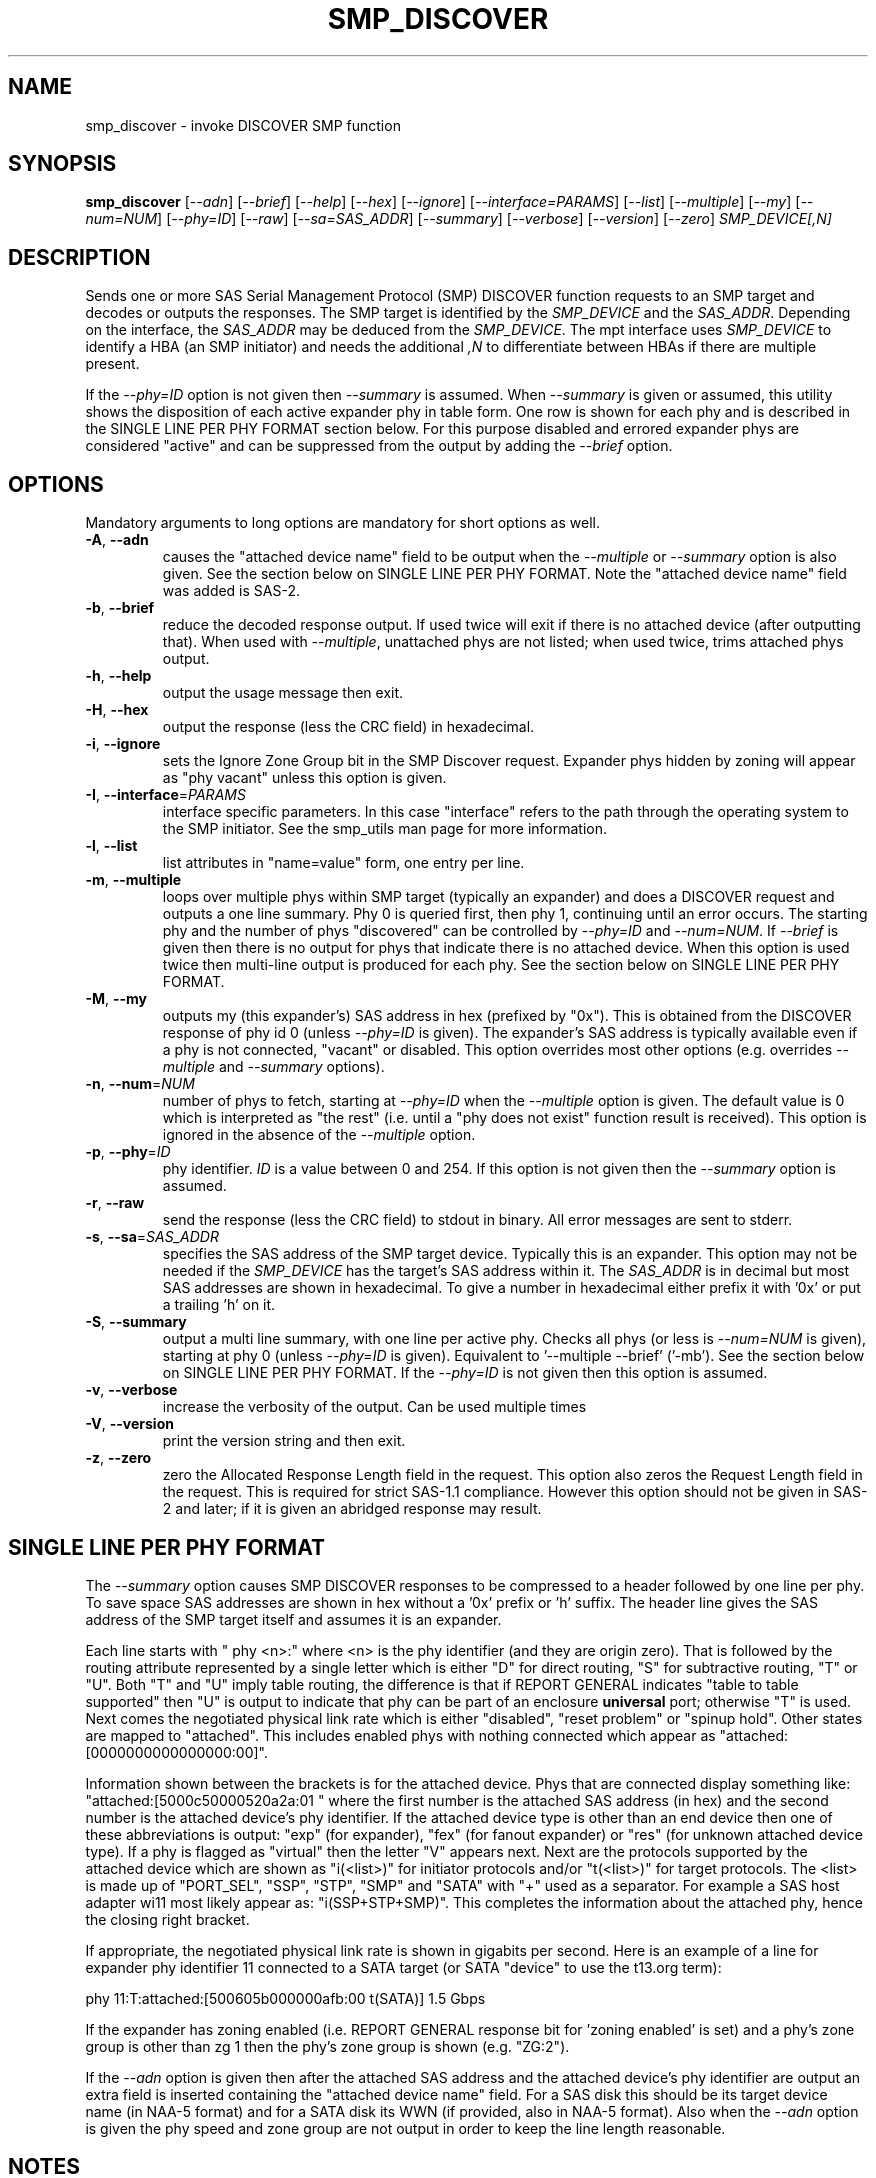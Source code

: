.TH SMP_DISCOVER "8" "March 2012" "smp_utils\-0.98" SMP_UTILS
.SH NAME
smp_discover \- invoke DISCOVER SMP function
.SH SYNOPSIS
.B smp_discover
[\fI\-\-adn\fR] [\fI\-\-brief\fR] [\fI\-\-help\fR] [\fI\-\-hex\fR]
[\fI\-\-ignore\fR] [\fI\-\-interface=PARAMS\fR] [\fI\-\-list\fR]
[\fI\-\-multiple\fR] [\fI\-\-my\fR] [\fI\-\-num=NUM\fR] [\fI\-\-phy=ID\fR]
[\fI\-\-raw\fR] [\fI\-\-sa=SAS_ADDR\fR] [\fI\-\-summary\fR]
[\fI\-\-verbose\fR] [\fI\-\-version\fR] [\fI\-\-zero\fR]
\fISMP_DEVICE[,N]\fR
.SH DESCRIPTION
.\" Add any additional description here
.PP
Sends one or more SAS Serial Management Protocol (SMP) DISCOVER function
requests to an SMP target and decodes or outputs the responses. The SMP target
is identified by the \fISMP_DEVICE\fR and the \fISAS_ADDR\fR. Depending on
the interface, the \fISAS_ADDR\fR may be deduced from the \fISMP_DEVICE\fR.
The mpt interface uses \fISMP_DEVICE\fR to identify a HBA (an SMP
initiator) and needs the additional \fI,N\fR to differentiate between HBAs
if there are multiple present.
.PP
If the \fI\-\-phy=ID\fR option is not given then \fI\-\-summary\fR is
assumed. When \fI\-\-summary\fR is given or assumed, this utility shows
the disposition of each active expander phy in table form. One row is shown
for each phy and is described in the SINGLE LINE PER PHY FORMAT section
below. For this purpose disabled and errored expander phys are
considered "active" and can be suppressed from the output by adding the
\fI\-\-brief\fR option.
.SH OPTIONS
Mandatory arguments to long options are mandatory for short options as well.
.TP
\fB\-A\fR, \fB\-\-adn\fR
causes the "attached device name" field to be output when the
\fI\-\-multiple\fR or \fI\-\-summary\fR option is also given. See the section
below on SINGLE LINE PER PHY FORMAT. Note the "attached device name" field
was added is SAS\-2.
.TP
\fB\-b\fR, \fB\-\-brief\fR
reduce the decoded response output. If used twice will exit if there is no
attached device (after outputting that). When used with \fI\-\-multiple\fR,
unattached phys are not listed; when used twice, trims attached phys
output.
.TP
\fB\-h\fR, \fB\-\-help\fR
output the usage message then exit.
.TP
\fB\-H\fR, \fB\-\-hex\fR
output the response (less the CRC field) in hexadecimal.
.TP
\fB\-i\fR, \fB\-\-ignore\fR
sets the Ignore Zone Group bit in the SMP Discover request. Expander
phys hidden by zoning will appear as "phy vacant" unless this option
is given.
.TP
\fB\-I\fR, \fB\-\-interface\fR=\fIPARAMS\fR
interface specific parameters. In this case "interface" refers to the
path through the operating system to the SMP initiator. See the smp_utils
man page for more information.
.TP
\fB\-l\fR, \fB\-\-list\fR
list attributes in "name=value" form, one entry per line.
.TP
\fB\-m\fR, \fB\-\-multiple\fR
loops over multiple phys within SMP target (typically an expander) and
does a DISCOVER request and outputs a one line summary. Phy 0 is queried
first, then phy 1, continuing until an error occurs. The starting phy
and the number of phys "discovered" can be controlled by \fI\-\-phy=ID\fR
and \fI\-\-num=NUM\fR. If \fI\-\-brief\fR is given then there is no output
for phys that indicate there is no attached device. When this option is
used twice then multi-line output is produced for each phy. See the
section below on SINGLE LINE PER PHY FORMAT.
.TP
\fB\-M\fR, \fB\-\-my\fR
outputs my (this expander's) SAS address in hex (prefixed by "0x"). This
is obtained from the DISCOVER response of phy id 0 (unless \fI\-\-phy=ID\fR
is given). The expander's SAS address is typically available even if a phy
is not connected, "vacant" or disabled. This option overrides most other
options (e.g. overrides \fI\-\-multiple\fR and \fI\-\-summary\fR options).
.TP
\fB\-n\fR, \fB\-\-num\fR=\fINUM\fR
number of phys to fetch, starting at \fI\-\-phy=ID\fR when the
\fI\-\-multiple\fR option is given. The default value is 0 which is
interpreted as "the rest" (i.e. until a "phy does not exist" function
result is received). This option is ignored in the absence of the
\fI\-\-multiple\fR option.
.TP
\fB\-p\fR, \fB\-\-phy\fR=\fIID\fR
phy identifier. \fIID\fR is a value between 0 and 254. If this option is
not given then the \fI\-\-summary\fR option is assumed.
.TP
\fB\-r\fR, \fB\-\-raw\fR
send the response (less the CRC field) to stdout in binary. All error
messages are sent to stderr.
.TP
\fB\-s\fR, \fB\-\-sa\fR=\fISAS_ADDR\fR
specifies the SAS address of the SMP target device. Typically this is an
expander. This option may not be needed if the \fISMP_DEVICE\fR has the
target's SAS address within it. The \fISAS_ADDR\fR is in decimal but most
SAS addresses are shown in hexadecimal. To give a number in hexadecimal
either prefix it with '0x' or put a trailing 'h' on it.
.TP
\fB\-S\fR, \fB\-\-summary\fR
output a multi line summary, with one line per active phy. Checks all
phys (or less is \fI\-\-num=NUM\fR is given), starting at phy 0 (unless
\fI\-\-phy=ID\fR is given). Equivalent to '\-\-multiple \-\-brief' ('\-mb').
See the section below on SINGLE LINE PER PHY FORMAT. If the
\fI\-\-phy=ID\fR is not given then this option is assumed.
.TP
\fB\-v\fR, \fB\-\-verbose\fR
increase the verbosity of the output. Can be used multiple times
.TP
\fB\-V\fR, \fB\-\-version\fR
print the version string and then exit.
.TP
\fB\-z\fR, \fB\-\-zero\fR
zero the Allocated Response Length field in the request. This option
also zeros the Request Length field in the request. This is required
for strict SAS\-1.1 compliance. However this option should not be
given in SAS\-2 and later; if it is given an abridged response may result.
.SH SINGLE LINE PER PHY FORMAT
The \fI\-\-summary\fR option causes SMP DISCOVER responses to be compressed
to a header followed by one line per phy. To save space SAS addresses are
shown in hex without a '0x' prefix or 'h' suffix. The header line gives the
SAS address of the SMP target itself and assumes it is an expander.
.PP
Each line starts with "  phy  <n>:" where <n> is the phy identifier (and
they are origin zero). That is followed by the routing attribute represented
by a single letter which is either "D" for direct routing, "S" for
subtractive routing, "T" or "U". Both "T" and "U" imply table routing, the
difference is that if REPORT GENERAL indicates "table to table supported"
then "U" is output to indicate that phy can be part of an enclosure
.B universal
port; otherwise "T" is used. Next comes the negotiated physical link rate
which is either "disabled", "reset problem" or "spinup hold". Other states
are mapped to "attached". This includes enabled phys with nothing connected
which appear as "attached:[0000000000000000:00]".
.PP
Information shown between the brackets is for the attached device.
Phys that are connected display something
like: "attached:[5000c50000520a2a:01 " where the first number is the
attached SAS address (in hex) and the second number is the attached
device's phy identifier. If the attached device type is other
than an end device then one of these abbreviations is
output: "exp" (for expander), "fex" (for fanout
expander) or "res" (for unknown attached device type). If a phy is
flagged as "virtual" then the letter "V" appears next. Next are the
protocols supported by the attached device which are
shown as "i(<list>)" for initiator protocols and/or "t(<list>)" for
target protocols. The <list> is made up
of "PORT_SEL", "SSP", "STP", "SMP" and "SATA" with "+" used as a
separator. For example a SAS host adapter wi11 most likely appear
as: "i(SSP+STP+SMP)". This completes the information about the
attached phy, hence the closing right bracket.
.PP
If appropriate, the negotiated physical link rate is shown in
gigabits per second. Here is an example of a line for expander
phy identifier 11 connected to a SATA target (or SATA "device" to use
the t13.org term):
.PP
  phy  11:T:attached:[500605b000000afb:00  t(SATA)]  1.5 Gbps
.PP
If the expander has zoning enabled (i.e. REPORT GENERAL response bit
for 'zoning enabled' is set) and a phy's zone group is other than zg 1
then the phy's zone group is shown (e.g. "ZG:2").
.PP
If the \fI\-\-adn\fR option is given then after the attached SAS address
and the attached device's phy identifier are output an extra field is
inserted containing the "attached device name" field. For a SAS disk this
should be its target device name (in NAA-5 format) and for a SATA disk its
WWN (if provided, also in NAA-5 format). Also when the \fI\-\-adn\fR option
is given the phy speed and zone group are not output in order to keep the
line length reasonable.
.SH NOTES
In SAS\-2 and later both the DISCOVER and DISCOVER LIST functions are
available. The DISCOVER LIST function should be favoured for several
reasons: its response can hold up to 40 descriptors each describing the 
state of one expander phy. The vast majority of expander chips on the market
support 36 phys or less so one DISCOVER LIST response will summarize the
states of all its phys. With the DISCOVER function only one expander phy's
state is returned in its response. Other advantages of the DISCOVER LIST
function are its "phy filter" and "descriptor type" function request fields.
.SH EXAMPLES
See "Examples" section in http://sg.danny.cz/sg/smp_utils.html
.SH CONFORMING TO
The SMP DISCOVER function was introduced in SAS\-1, with small additions
in SAS\-1.1 . There have been a large number of additions in SAS\-2 .
.SH AUTHORS
Written by Douglas Gilbert.
.SH "REPORTING BUGS"
Report bugs to <dgilbert at interlog dot com>.
.SH COPYRIGHT
Copyright \(co 2006\-2012 Douglas Gilbert
.br
This software is distributed under a FreeBSD license. There is NO
warranty; not even for MERCHANTABILITY or FITNESS FOR A PARTICULAR PURPOSE.
.SH "SEE ALSO"
.B smp_utils, smp_discover_list, smp_phy_control
